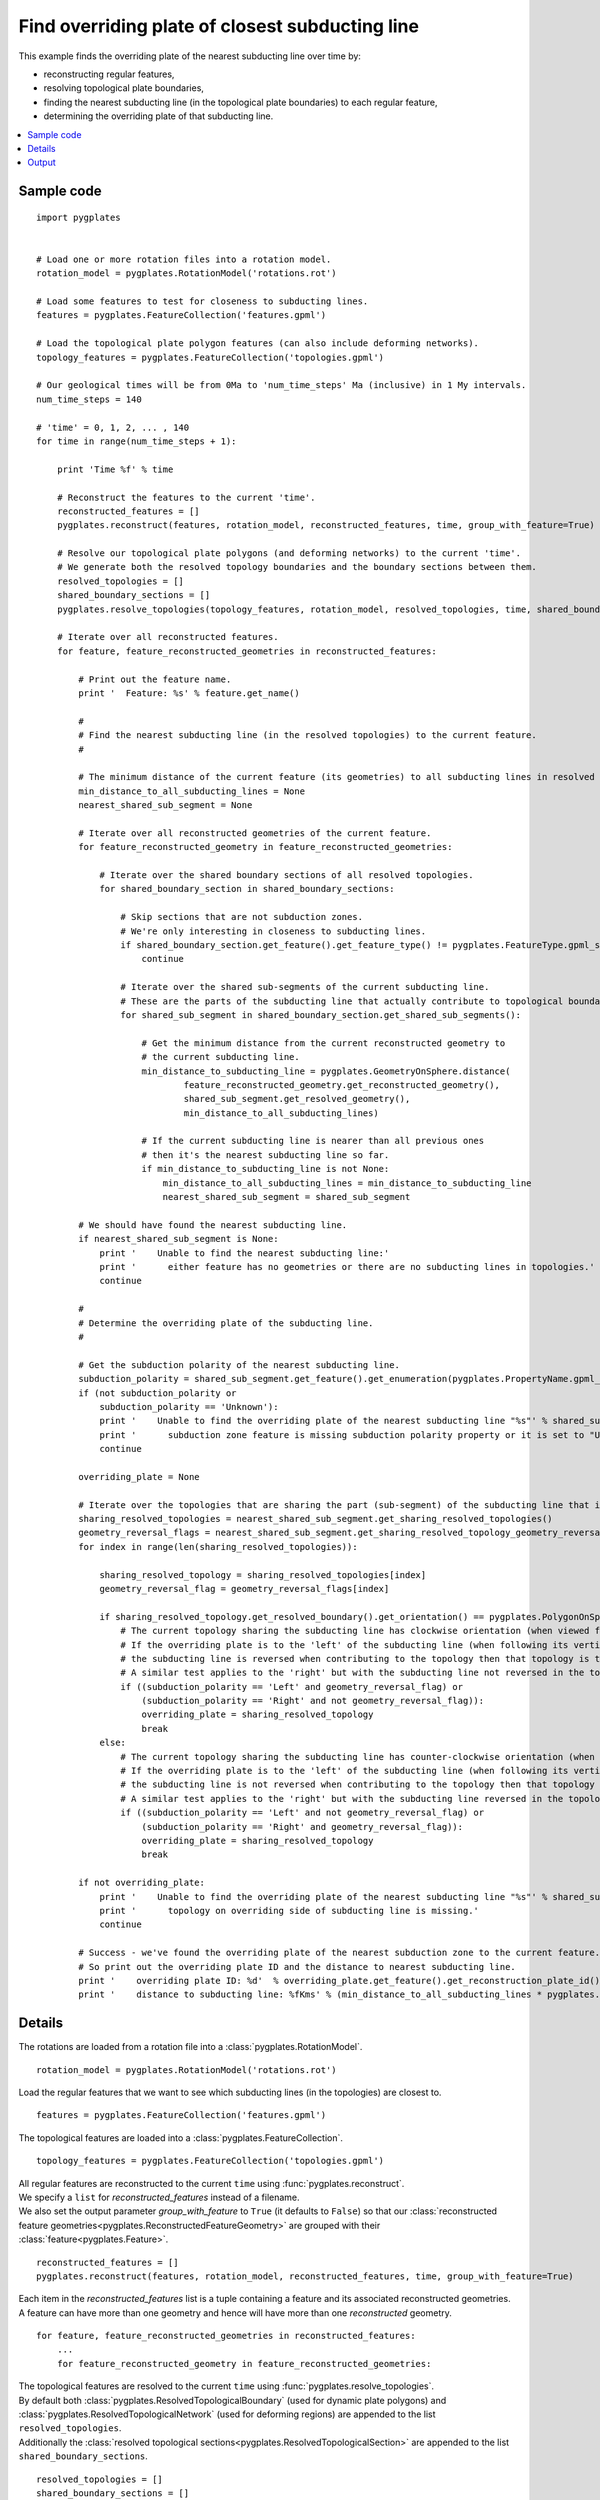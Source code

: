 .. _pygplates_find_overriding_plate_of_closest_subducting_line:

Find overriding plate of closest subducting line
^^^^^^^^^^^^^^^^^^^^^^^^^^^^^^^^^^^^^^^^^^^^^^^^

This example finds the overriding plate of the nearest subducting line over time by:

- reconstructing regular features,
- resolving topological plate boundaries,
- finding the nearest subducting line (in the topological plate boundaries) to each regular feature,
- determining the overriding plate of that subducting line.

.. contents::
   :local:
   :depth: 2

Sample code
"""""""""""

::

    import pygplates
    

    # Load one or more rotation files into a rotation model.
    rotation_model = pygplates.RotationModel('rotations.rot')
    
    # Load some features to test for closeness to subducting lines.
    features = pygplates.FeatureCollection('features.gpml')
    
    # Load the topological plate polygon features (can also include deforming networks).
    topology_features = pygplates.FeatureCollection('topologies.gpml')

    # Our geological times will be from 0Ma to 'num_time_steps' Ma (inclusive) in 1 My intervals.
    num_time_steps = 140

    # 'time' = 0, 1, 2, ... , 140
    for time in range(num_time_steps + 1):
        
        print 'Time %f' % time
        
        # Reconstruct the features to the current 'time'.
        reconstructed_features = []
        pygplates.reconstruct(features, rotation_model, reconstructed_features, time, group_with_feature=True)
        
        # Resolve our topological plate polygons (and deforming networks) to the current 'time'.
        # We generate both the resolved topology boundaries and the boundary sections between them.
        resolved_topologies = []
        shared_boundary_sections = []
        pygplates.resolve_topologies(topology_features, rotation_model, resolved_topologies, time, shared_boundary_sections)
        
        # Iterate over all reconstructed features.
        for feature, feature_reconstructed_geometries in reconstructed_features:
            
            # Print out the feature name.
            print '  Feature: %s' % feature.get_name()
            
            #
            # Find the nearest subducting line (in the resolved topologies) to the current feature.
            #
            
            # The minimum distance of the current feature (its geometries) to all subducting lines in resolved topologies.
            min_distance_to_all_subducting_lines = None
            nearest_shared_sub_segment = None
            
            # Iterate over all reconstructed geometries of the current feature.
            for feature_reconstructed_geometry in feature_reconstructed_geometries:
                
                # Iterate over the shared boundary sections of all resolved topologies.
                for shared_boundary_section in shared_boundary_sections:
                    
                    # Skip sections that are not subduction zones.
                    # We're only interesting in closeness to subducting lines.
                    if shared_boundary_section.get_feature().get_feature_type() != pygplates.FeatureType.gpml_subduction_zone:
                        continue
                    
                    # Iterate over the shared sub-segments of the current subducting line.
                    # These are the parts of the subducting line that actually contribute to topological boundaries.
                    for shared_sub_segment in shared_boundary_section.get_shared_sub_segments():
                        
                        # Get the minimum distance from the current reconstructed geometry to
                        # the current subducting line.
                        min_distance_to_subducting_line = pygplates.GeometryOnSphere.distance(
                                feature_reconstructed_geometry.get_reconstructed_geometry(),
                                shared_sub_segment.get_resolved_geometry(),
                                min_distance_to_all_subducting_lines)
                        
                        # If the current subducting line is nearer than all previous ones
                        # then it's the nearest subducting line so far.
                        if min_distance_to_subducting_line is not None:
                            min_distance_to_all_subducting_lines = min_distance_to_subducting_line
                            nearest_shared_sub_segment = shared_sub_segment
            
            # We should have found the nearest subducting line.
            if nearest_shared_sub_segment is None:
                print '    Unable to find the nearest subducting line:'
                print '      either feature has no geometries or there are no subducting lines in topologies.'
                continue
            
            #
            # Determine the overriding plate of the subducting line.
            #
            
            # Get the subduction polarity of the nearest subducting line.
            subduction_polarity = shared_sub_segment.get_feature().get_enumeration(pygplates.PropertyName.gpml_subduction_polarity)
            if (not subduction_polarity or
                subduction_polarity == 'Unknown'):
                print '    Unable to find the overriding plate of the nearest subducting line "%s"' % shared_sub_segment.get_feature().get_name()
                print '      subduction zone feature is missing subduction polarity property or it is set to "Unknown".'
                continue
            
            overriding_plate = None
            
            # Iterate over the topologies that are sharing the part (sub-segment) of the subducting line that is closest to the feature.
            sharing_resolved_topologies = nearest_shared_sub_segment.get_sharing_resolved_topologies()
            geometry_reversal_flags = nearest_shared_sub_segment.get_sharing_resolved_topology_geometry_reversal_flags()
            for index in range(len(sharing_resolved_topologies)):
                
                sharing_resolved_topology = sharing_resolved_topologies[index]
                geometry_reversal_flag = geometry_reversal_flags[index]
                
                if sharing_resolved_topology.get_resolved_boundary().get_orientation() == pygplates.PolygonOnSphere.Orientation.clockwise:
                    # The current topology sharing the subducting line has clockwise orientation (when viewed from above the Earth).
                    # If the overriding plate is to the 'left' of the subducting line (when following its vertices in order) and
                    # the subducting line is reversed when contributing to the topology then that topology is the overriding plate.
                    # A similar test applies to the 'right' but with the subducting line not reversed in the topology.
                    if ((subduction_polarity == 'Left' and geometry_reversal_flag) or
                        (subduction_polarity == 'Right' and not geometry_reversal_flag)):
                        overriding_plate = sharing_resolved_topology
                        break
                else:
                    # The current topology sharing the subducting line has counter-clockwise orientation (when viewed from above the Earth).
                    # If the overriding plate is to the 'left' of the subducting line (when following its vertices in order) and
                    # the subducting line is not reversed when contributing to the topology then that topology is the overriding plate.
                    # A similar test applies to the 'right' but with the subducting line reversed in the topology.
                    if ((subduction_polarity == 'Left' and not geometry_reversal_flag) or
                        (subduction_polarity == 'Right' and geometry_reversal_flag)):
                        overriding_plate = sharing_resolved_topology
                        break
            
            if not overriding_plate:
                print '    Unable to find the overriding plate of the nearest subducting line "%s"' % shared_sub_segment.get_feature().get_name()
                print '      topology on overriding side of subducting line is missing.'
                continue
            
            # Success - we've found the overriding plate of the nearest subduction zone to the current feature.
            # So print out the overriding plate ID and the distance to nearest subducting line.
            print '    overriding plate ID: %d'  % overriding_plate.get_feature().get_reconstruction_plate_id()
            print '    distance to subducting line: %fKms' % (min_distance_to_all_subducting_lines * pygplates.Earth.mean_radius_in_kms)

Details
"""""""

The rotations are loaded from a rotation file into a :class:`pygplates.RotationModel`.
::

    rotation_model = pygplates.RotationModel('rotations.rot')
    
Load the regular features that we want to see which subducting lines (in the topologies) are closest to.
::

    features = pygplates.FeatureCollection('features.gpml')

The topological features are loaded into a :class:`pygplates.FeatureCollection`.
::

    topology_features = pygplates.FeatureCollection('topologies.gpml')

| All regular features are reconstructed to the current ``time`` using :func:`pygplates.reconstruct`.
| We specify a ``list`` for *reconstructed_features* instead of a filename.
| We also set the output parameter *group_with_feature* to ``True`` (it defaults to ``False``)
  so that our :class:`reconstructed feature geometries<pygplates.ReconstructedFeatureGeometry>`
  are grouped with their :class:`feature<pygplates.Feature>`.

::

    reconstructed_features = []
    pygplates.reconstruct(features, rotation_model, reconstructed_features, time, group_with_feature=True)

| Each item in the *reconstructed_features* list is a tuple containing a feature and its associated
  reconstructed geometries.
| A feature can have more than one geometry and hence will have more than one *reconstructed* geometry.

::

    for feature, feature_reconstructed_geometries in reconstructed_features:
        ...
        for feature_reconstructed_geometry in feature_reconstructed_geometries:

| The topological features are resolved to the current ``time`` using :func:`pygplates.resolve_topologies`.
| By default both :class:`pygplates.ResolvedTopologicalBoundary` (used for dynamic plate polygons) and
  :class:`pygplates.ResolvedTopologicalNetwork` (used for deforming regions) are appended to the
  list ``resolved_topologies``.
| Additionally the :class:`resolved topological sections<pygplates.ResolvedTopologicalSection>` are
  appended to the list ``shared_boundary_sections``.

::

    resolved_topologies = []
    shared_boundary_sections = []
    pygplates.resolve_topologies(topology_features, rotation_model, resolved_topologies, time, shared_boundary_sections)

| The :class:`resolved topological sections<pygplates.ResolvedTopologicalSection>` are actually what
  we're interested in because their sub-segments have a list of topologies on them.
| And it's that list of topologies that we'll be searching to find the overriding plate of a subducting line.

We ignore features that are not subduction zones because we're only interested in finding the
nearest subducting lines.

| Not all parts of a topological section feature's geometry contribute to the boundaries of topologies.
| Little bits at the ends get clipped off.
| The parts that do contribute can be found using :meth:`pygplates.ResolvedTopologicalSection.get_shared_sub_segments`.

::

    for shared_boundary_section in shared_boundary_sections:
        if shared_boundary_section.get_feature().get_feature_type() != pygplates.FeatureType.gpml_subduction_zone:
            continue
        for shared_sub_segment in shared_boundary_section.get_shared_sub_segments():
            ...

| For each regular feature we want to find the minimum distance to all subducting lines.
| Initially we don't have a minimum distance or the nearest subducting line (shared sub-segment).

::

    min_distance_to_all_subducting_lines = None
    nearest_shared_sub_segment = None

| Calculate the minimum distance from the reconstructed regular feature to the subducting line using
  :meth:`pygplates.GeometryOnSphere.distance`.
| *min_distance_to_subducting_line* is specified as the distance threshold since we're only interested
  in subducting lines that are nearer than the closest one encountered so far.

::

    min_distance_to_subducting_line = pygplates.GeometryOnSphere.distance(
            feature_reconstructed_geometry.get_reconstructed_geometry(),
            shared_sub_segment.get_resolved_geometry(),
            min_distance_to_all_subducting_lines)

| If ``None`` was returned then the distance was greater than *min_distance_to_subducting_line*.
| So a valid returned value means the current subducting line is the nearest one encountered so far.
| In this case we record the nearest subducting line (shared sub-segment) and the new minimum distance.

::

    if min_distance_to_subducting_line is not None:
        min_distance_to_all_subducting_lines = min_distance_to_subducting_line
        nearest_shared_sub_segment = shared_sub_segment

| Now that we have found the nearest subducting line we can find its overriding plate.
| First we need to get the subduction polarity of the nearest subducting line.
| This determines which side of the subducting line the overriding plate is on (when following its vertices in order).

::

    subduction_polarity = shared_sub_segment.get_feature().get_enumeration(pygplates.PropertyName.gpml_subduction_polarity)

| The nearest subducting line is a :class:`pygplates.ResolvedTopologicalSharedSubSegment`.
| It is uniquely shared by topological boundaries. And it is the part of the subducting line that is closest to the feature.
| It has a list of topologies that share it - it also has a same-size list of boolean flags indicating whether its geometry
  vertices were reversed when contributing to the those topologies.

::

    sharing_resolved_topologies = nearest_shared_sub_segment.get_sharing_resolved_topologies()
    geometry_reversal_flags = nearest_shared_sub_segment.get_sharing_resolved_topology_geometry_reversal_flags()

We iterate over the two above-mentioned lists and retrieve items from them.
::

    for index in range(len(sharing_resolved_topologies)):
        
        sharing_resolved_topology = sharing_resolved_topologies[index]
        geometry_reversal_flag = geometry_reversal_flags[index]

To determine if the current topology in the sharing list is the overriding plate we need to look at:

- the polarity of the subducting line,
- the topology's boundary polygon :meth:`orientation<pygplates.PolygonOnSphere.get_orientation>` and
- the geometry reversal flag of the subducting line sub-segment (for that topology).

If the current topology (sharing the subducting line) has *clockwise* orientation (when viewed from above the Earth)
and either:

- the overriding plate is *left* of the subducting line and the subducting line is *reversed* in the topology, or
- the overriding plate is *right* of the subducting line and the subducting line is *not reversed* in the topology

...then that topology is the overriding plate.

::

    if sharing_resolved_topology.get_resolved_boundary().get_orientation() == pygplates.PolygonOnSphere.Orientation.clockwise:
        if ((subduction_polarity == 'Left' and geometry_reversal_flag) or
            (subduction_polarity == 'Right' and not geometry_reversal_flag)):
            overriding_plate = sharing_resolved_topology
            break

If the current topology (sharing the subducting line) has *counter-clockwise* orientation (when viewed from above the Earth)
and either:

- the overriding plate is *left* of the subducting line and the subducting line is *not reversed* in the topology, or
- the overriding plate is *right* of the subducting line and the subducting line is *reversed* in the topology

...then that topology is the overriding plate.

::

    else:
        if ((subduction_polarity == 'Left' and not geometry_reversal_flag) or
            (subduction_polarity == 'Right' and geometry_reversal_flag)):
            overriding_plate = sharing_resolved_topology
            break

When we've found the overriding plate of the nearest subduction zone to the current feature we print out
the overriding plate ID and the distance to nearest subducting line.
::

    print '    overriding plate ID: %d'  % overriding_plate.get_feature().get_reconstruction_plate_id()
    print '    distance to subducting line: %fKms' % (min_distance_to_all_subducting_lines * pygplates.Earth.mean_radius_in_kms)

Output
""""""

When spreading ridges are used as the regular input features then we get output like the following:

::

    Time 0.000000
      Feature: IS  GRN_EUR, RI Fram Strait
        overriding plate ID: 701
        distance to subducting line: 3025.617930Kms
      Feature: IS  GRN_EUR, RI GRN Sea
        overriding plate ID: 701
        distance to subducting line: 2909.012775Kms
      Feature: ISO CANADA BAS XR
        overriding plate ID: 101
        distance to subducting line: 1158.983648Kms
      Feature: IS  NAM_EUR, Arctic
        overriding plate ID: 701
        distance to subducting line: 3316.334722Kms
      Feature: Ridge axis (reykanesh?)
        overriding plate ID: 301
        distance to subducting line: 2543.799959Kms
      Feature: Ridge axis-Aegir
        overriding plate ID: 301
        distance to subducting line: 2121.303051Kms
      Feature: Reykjanes/NATL RIDGE AXIS
        overriding plate ID: 301
        distance to subducting line: 2892.821343Kms
      Feature: Reykjanes/NATL RIDGE AXIS
        overriding plate ID: 301
        distance to subducting line: 2576.504659Kms
      Feature: Reykjanes/NATL RIDGE AXIS
        overriding plate ID: 301
        distance to subducting line: 2740.868166Kms
      Feature: Mid-Atlantic Ridge, Klitgord and Schouten 86
        overriding plate ID: 301
        distance to subducting line: 3083.752943Kms
      Feature: Mid-Atlantic Ridge, RDM 6/93 from sat gravity and epicenters
        overriding plate ID: 201
        distance to subducting line: 2705.900894Kms
      Feature: Mid-Atlantic Ridge, Klitgord and Schouten 86
        overriding plate ID: 201
        distance to subducting line: 2383.736448Kms
      Feature: Mid-Atlantic Ridge, Purdy (1990)
        overriding plate ID: 201
        distance to subducting line: 1830.700938Kms
    
    ...
